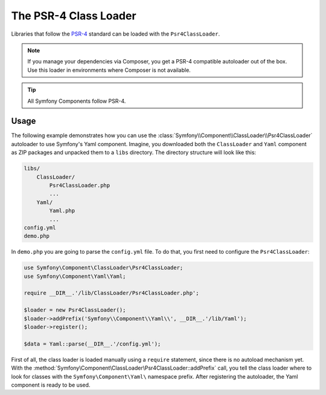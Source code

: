 .. index::
   single: ClassLoader; PSR-4 Class Loader

The PSR-4 Class Loader
======================

Libraries that follow the `PSR-4`_ standard can be loaded with the ``Psr4ClassLoader``.

.. versionadded:: 2.5
    The :class:`Symfony\\Component\\ClassLoader\\Psr4ClassLoader` was
    introduced in Symfony 2.5.

.. note::

    If you manage your dependencies via Composer, you get a PSR-4 compatible
    autoloader out of the box. Use this loader in environments where Composer
    is not available.

.. tip::

    All Symfony Components follow PSR-4.

Usage
-----

The following example demonstrates how you can use the
:class:`Symfony\\Component\\ClassLoader\\Psr4ClassLoader` autoloader to use
Symfony's Yaml component. Imagine, you downloaded both the ``ClassLoader`` and
``Yaml`` component as ZIP packages and unpacked them to a ``libs`` directory.
The directory structure will look like this:

.. code-block:: text

    libs/
        ClassLoader/
            Psr4ClassLoader.php
            ...
        Yaml/
            Yaml.php
            ...
    config.yml
    demo.php

In ``demo.php`` you are going to parse the ``config.yml`` file. To do that, you
first need to configure the ``Psr4ClassLoader``:

.. code-block:: php

    use Symfony\Component\ClassLoader\Psr4ClassLoader;
    use Symfony\Component\Yaml\Yaml;

    require __DIR__.'/lib/ClassLoader/Psr4ClassLoader.php';

    $loader = new Psr4ClassLoader();
    $loader->addPrefix('Symfony\\Component\\Yaml\\', __DIR__.'/lib/Yaml');
    $loader->register();

    $data = Yaml::parse(__DIR__.'/config.yml');

First of all, the class loader is loaded manually using a ``require``
statement, since there is no autoload mechanism yet. With the
:method:`Symfony\Component\ClassLoader\Psr4ClassLoader::addPrefix` call, you
tell the class loader where to look for classes with the
``Symfony\Component\Yaml\`` namespace prefix. After registering the autoloader,
the Yaml component is ready to be used.

.. _PSR-4: http://www.php-fig.org/psr/psr-4/
